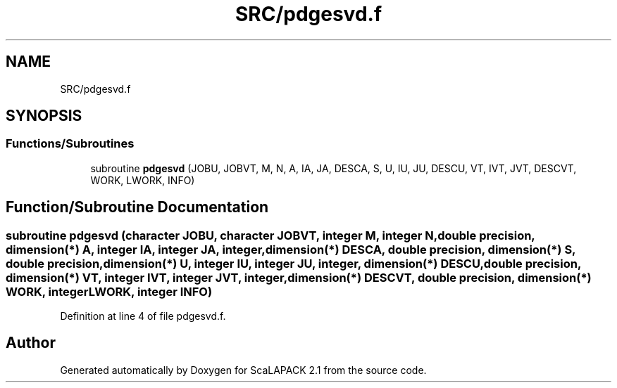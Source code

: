 .TH "SRC/pdgesvd.f" 3 "Sat Nov 16 2019" "Version 2.1" "ScaLAPACK 2.1" \" -*- nroff -*-
.ad l
.nh
.SH NAME
SRC/pdgesvd.f
.SH SYNOPSIS
.br
.PP
.SS "Functions/Subroutines"

.in +1c
.ti -1c
.RI "subroutine \fBpdgesvd\fP (JOBU, JOBVT, M, N, A, IA, JA, DESCA, S, U, IU, JU, DESCU, VT, IVT, JVT, DESCVT, WORK, LWORK, INFO)"
.br
.in -1c
.SH "Function/Subroutine Documentation"
.PP 
.SS "subroutine pdgesvd (character JOBU, character JOBVT, integer M, integer N, double precision, dimension(*) A, integer IA, integer JA, integer, dimension(*) DESCA, double precision, dimension(*) S, double precision, dimension(*) U, integer IU, integer JU, integer, dimension(*) DESCU, double precision, dimension(*) VT, integer IVT, integer JVT, integer, dimension(*) DESCVT, double precision, dimension(*) WORK, integer LWORK, integer INFO)"

.PP
Definition at line 4 of file pdgesvd\&.f\&.
.SH "Author"
.PP 
Generated automatically by Doxygen for ScaLAPACK 2\&.1 from the source code\&.
